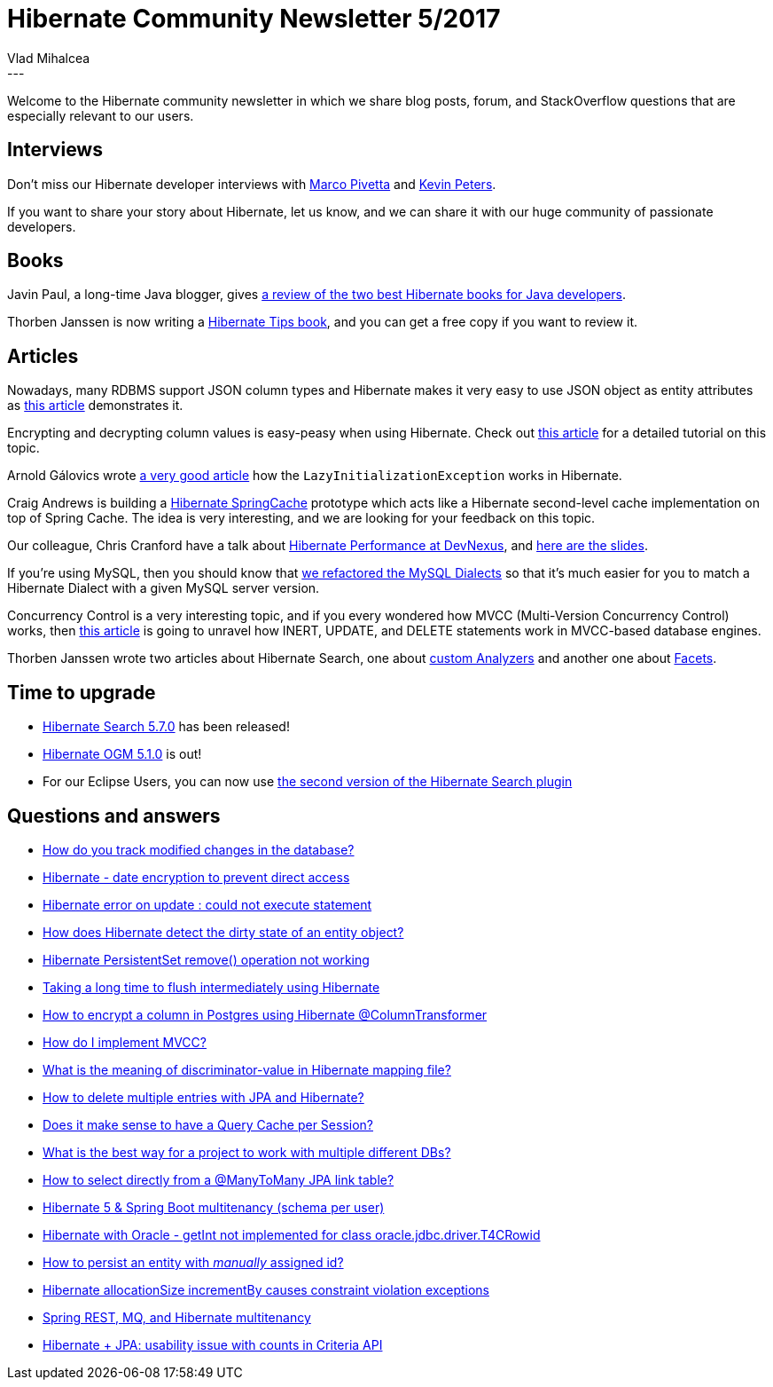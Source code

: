= Hibernate Community Newsletter 5/2017
Vlad Mihalcea
:awestruct-tags: [ "Discussions", "Hibernate ORM", "Newsletter" ]
:awestruct-layout: blog-post
---

Welcome to the Hibernate community newsletter in which we share blog posts, forum, and StackOverflow questions that are especially relevant to our users.

== Interviews

Don't miss our Hibernate developer interviews with http://in.relation.to/2017/02/27/meet-marco-pivetta/[Marco Pivetta] and http://in.relation.to/2017/03/01/meet-kevin-peters/[Kevin Peters].

If you want to share your story about Hibernate, let us know, and we can share it with our huge community of passionate developers.

== Books

Javin Paul, a long-time Java blogger, gives http://www.java67.com/2017/02/2-best-books-to-learn-hibernate-for-Java-Developers.html[a review of the two best Hibernate books for Java developers].

Thorben Janssen is now writing a http://www.thoughts-on-java.org/book-report-week6/[Hibernate Tips book], and you can get a free copy if you want to review it.

== Articles

Nowadays, many RDBMS support JSON column types and Hibernate makes it very easy to use JSON object as entity attributes as
http://milesgreatwood.com/2017/02/07/hibernate-getting-json-to-java-java-to-hibernate/[this article] demonstrates it.

Encrypting and decrypting column values is easy-peasy when using Hibernate.
Check out https://vladmihalcea.com/2017/02/24/how-do-encrypt-and-decrypt-data-with-hibernate/[this article] for a detailed tutorial on this topic.

Arnold Gálovics wrote http://blog.arnoldgalovics.com/2017/02/27/lazyinitializationexception-demystified/[a very good article] how the `LazyInitializationException` works in Hibernate.

Craig Andrews is building a https://github.com/candrews/hibernate-springcache[Hibernate SpringCache] prototype which acts like a Hibernate second-level cache implementation on top of Spring Cache.
The idea is very interesting, and we are looking for your feedback on this topic.

Our colleague, Chris Cranford have a talk about https://www.devnexus.com/s/speakers/17242[Hibernate Performance at DevNexus], and https://docs.google.com/presentation/d/1-RsIFGuegF5k7neKwvidApp2N8mgb-h31iBXeQJTrMk/pub?start=false&loop=false&delayms=3000&slide=id.g1b24cd57fa_0_606[here are the slides].

If you're using MySQL, then you should know that http://in.relation.to/2017/02/20/mysql-dialect-refactoring/[we refactored the MySQL Dialects] so that it's much easier for you to match a Hibernate Dialect with a given MySQL server version.

Concurrency Control is a very interesting topic, and if you every wondered how MVCC (Multi-Version Concurrency Control) works, then https://vladmihalcea.com/2017/03/01/how-does-mvcc-multi-version-concurrency-control-work/[this article] is going to unravel how INERT, UPDATE, and DELETE statements work in MVCC-based database engines.

Thorben Janssen wrote two articles about Hibernate Search, one about http://www.thoughts-on-java.org/implement-complex-full-text-search-hibernate-search/[custom Analyzers]
and another one about http://www.thoughts-on-java.org/use-facets-categorize-fulltextquery-results/[Facets].

== Time to upgrade

* http://in.relation.to/2017/02/22/hibernate-search-5-7-0-Final/[Hibernate Search 5.7.0] has been released!
* http://in.relation.to/2017/03/02/hibernate-ogm-5-1-Final-released/[Hibernate OGM 5.1.0] is out!
* For our Eclipse Users, you can now use http://in.relation.to/2017/03/03/EclipseToolsForHibernateSearchRelease20/[the second version of the Hibernate Search plugin]

== Questions and answers

* https://www.quora.com/How-do-you-track-modified-changes-in-the-database/answer/Vlad-Mihalcea-1[How do you track modified changes in the database?]
* http://stackoverflow.com/questions/22592366/hibernate-date-encryption-to-prevent-direct-access/42442012#42442012[Hibernate - date encryption to prevent direct access]
* http://stackoverflow.com/questions/28000223/hibernate-error-on-update-could-not-execute-statement-the-right-syntax-to-use/28005009#28005009[Hibernate error on update : could not execute statement, the right syntax to use near 'index=1']
* http://stackoverflow.com/questions/5268466/how-does-hibernate-detect-dirty-state-of-an-entity-object/25425009#25425009[How does Hibernate detect the dirty state of an entity object?]
* http://stackoverflow.com/questions/25125210/hibernate-persistentset-remove-operation-not-working/25131860#25131860[Hibernate PersistentSet remove() operation not working]
* http://stackoverflow.com/questions/42416715/taking-long-time-to-flush-intermediately-using-hibernate/42435674#42435674[Taking a long time to flush intermediately using Hibernate]
* http://stackoverflow.com/questions/42437840/hibernate-columntransformer-and-postgres-encrypt-a-column/42437963#42437963[How to encrypt a column in Postgres using Hibernate @ColumnTransformer]
* http://stackoverflow.com/questions/5179676/how-do-i-implement-mvcc/42531381#42531381[How do I implement MVCC?]
* http://stackoverflow.com/questions/28043558/what-is-discriminator-value-in-hibernate-mapping-file/28044425#28044425[What is the meaning of discriminator-value in Hibernate mapping file?]
* https://forum.hibernate.org/viewtopic.php?f=1&t=1044044[How to delete multiple entries with JPA and Hibernate?]
* https://forum.hibernate.org/viewtopic.php?f=1&t=1044047[Does it make sense to have a Query Cache per Session?]
* https://forum.hibernate.org/viewtopic.php?f=1&t=1044059[What is the best way for a project to work with multiple different DBs?]
* https://forum.hibernate.org/viewtopic.php?f=1&t=1044064[How to select directly from a @ManyToMany JPA link table?]
* https://forum.hibernate.org/viewtopic.php?f=1&t=1044066[Hibernate 5 & Spring Boot multitenancy (schema per user)]
* https://forum.hibernate.org/viewtopic.php?f=1&t=1044073[Hibernate with Oracle - getInt not implemented for class oracle.jdbc.driver.T4CRowid]
* https://forum.hibernate.org/viewtopic.php?f=1&t=1044040[How to persist an entity with _manually_ assigned id?]
* https://forum.hibernate.org/viewtopic.php?f=1&t=1044048[Hibernate allocationSize incrementBy causes constraint violation exceptions]
* https://forum.hibernate.org/viewtopic.php?f=1&t=1044042[Spring REST, MQ, and Hibernate multitenancy]
* https://forum.hibernate.org/viewtopic.php?f=1&t=1044043[Hibernate + JPA: usability issue with counts in Criteria API]
